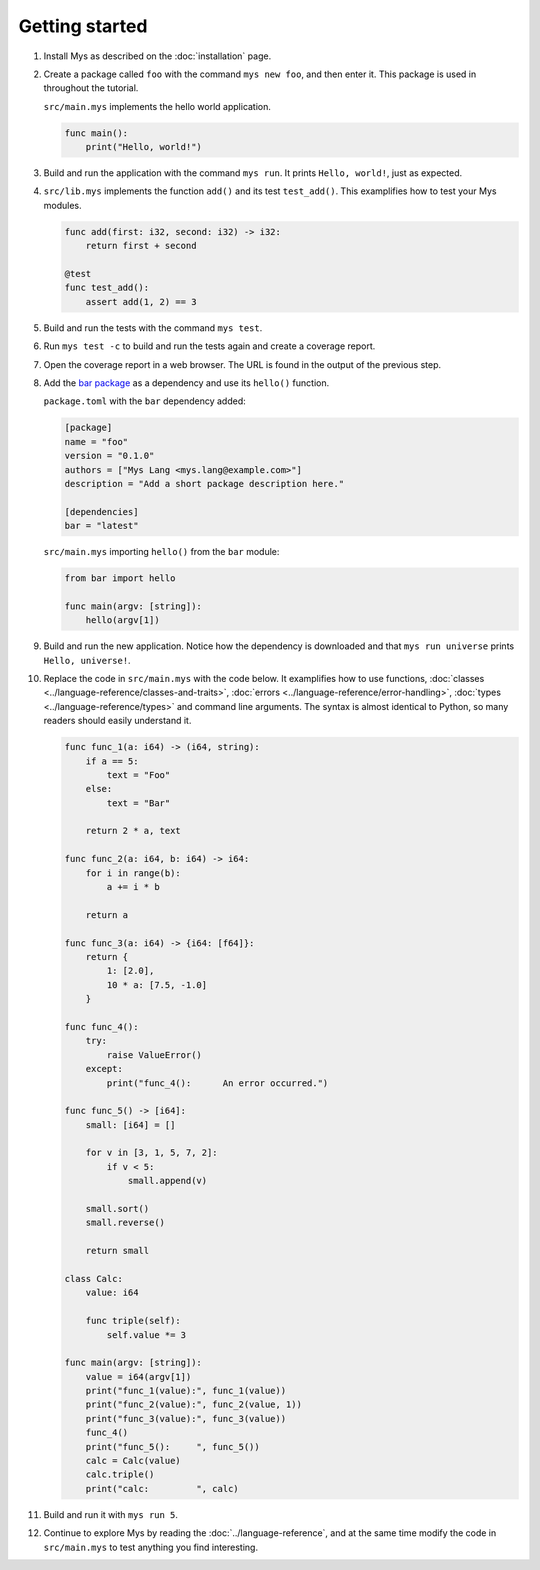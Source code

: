 Getting started
---------------

#. Install Mys as described on the :doc:`installation` page.

#. Create a package called ``foo`` with the command ``mys new foo``,
   and then enter it. This package is used in throughout the tutorial.

   .. image:: ../_static/new.png
     :width: 85%

   .. raw:: html

    </p>

   ``src/main.mys`` implements the hello world application.

   .. code-block:: mys

      func main():
          print("Hello, world!")

#. Build and run the application with the command ``mys run``. It
   prints ``Hello, world!``, just as expected.

   .. image:: ../_static/run.png
      :width: 85%

   .. raw:: html

    </p>

#. ``src/lib.mys`` implements the function ``add()`` and its test
   ``test_add()``. This examplifies how to test your Mys modules.

   .. code-block:: mys

      func add(first: i32, second: i32) -> i32:
          return first + second

      @test
      func test_add():
          assert add(1, 2) == 3

#. Build and run the tests with the command ``mys test``.

   .. image:: ../_static/test.png
     :width: 85%

   .. raw:: html

    </p>

#. Run ``mys test -c`` to build and run the tests again and create a
   coverage report.

   .. image:: ../_static/test_c.png
     :width: 85%

   .. raw:: html

    </p>

#. Open the coverage report in a web browser. The URL is found in the
   output of the previous step.

   .. image:: ../_static/test_c_index_html.png
     :width: 75%

   .. raw:: html

    </p>

#. Add the `bar package`_ as a dependency and use its ``hello()``
   function.

   ``package.toml`` with the ``bar`` dependency added:

   .. code-block:: toml

      [package]
      name = "foo"
      version = "0.1.0"
      authors = ["Mys Lang <mys.lang@example.com>"]
      description = "Add a short package description here."

      [dependencies]
      bar = "latest"

   ``src/main.mys`` importing ``hello()`` from the ``bar`` module:

   .. code-block:: mys

      from bar import hello

      func main(argv: [string]):
          hello(argv[1])

#. Build and run the new application. Notice how the dependency is
   downloaded and that ``mys run universe`` prints ``Hello,
   universe!``.

   .. image:: ../_static/run-universe.png
     :width: 85%

   .. raw:: html

    </p>

#. Replace the code in ``src/main.mys`` with the code below. It
   examplifies how to use functions, :doc:`classes
   <../language-reference/classes-and-traits>`, :doc:`errors
   <../language-reference/error-handling>`, :doc:`types
   <../language-reference/types>` and command line arguments. The
   syntax is almost identical to Python, so many readers should easily
   understand it.

   .. code-block:: mys

      func func_1(a: i64) -> (i64, string):
          if a == 5:
              text = "Foo"
          else:
              text = "Bar"

          return 2 * a, text

      func func_2(a: i64, b: i64) -> i64:
          for i in range(b):
              a += i * b

          return a

      func func_3(a: i64) -> {i64: [f64]}:
          return {
              1: [2.0],
              10 * a: [7.5, -1.0]
          }

      func func_4():
          try:
              raise ValueError()
          except:
              print("func_4():      An error occurred.")

      func func_5() -> [i64]:
          small: [i64] = []

          for v in [3, 1, 5, 7, 2]:
              if v < 5:
                  small.append(v)

          small.sort()
          small.reverse()

          return small

      class Calc:
          value: i64

          func triple(self):
              self.value *= 3

      func main(argv: [string]):
          value = i64(argv[1])
          print("func_1(value):", func_1(value))
          print("func_2(value):", func_2(value, 1))
          print("func_3(value):", func_3(value))
          func_4()
          print("func_5():     ", func_5())
          calc = Calc(value)
          calc.triple()
          print("calc:         ", calc)

#. Build and run it with ``mys run 5``.

   .. image:: ../_static/run-features.png
     :width: 85%

   .. raw:: html

    </p>

#. Continue to explore Mys by reading the :doc:`../language-reference`,
   and at the same time modify the code in ``src/main.mys`` to test
   anything you find interesting.

.. _bar package: https://github.com/mys-lang/bar
